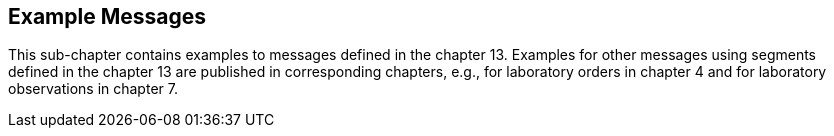 == Example Messages
[v291_section="13.5"]

This sub-chapter contains examples to messages defined in the chapter 13. Examples for other messages using segments defined in the chapter 13 are published in corresponding chapters, e.g., for laboratory orders in chapter 4 and for laboratory observations in chapter 7.

